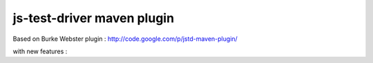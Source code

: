 js-test-driver maven plugin
===========================

Based on Burke Webster plugin :  http://code.google.com/p/jstd-maven-plugin/

with new features :


